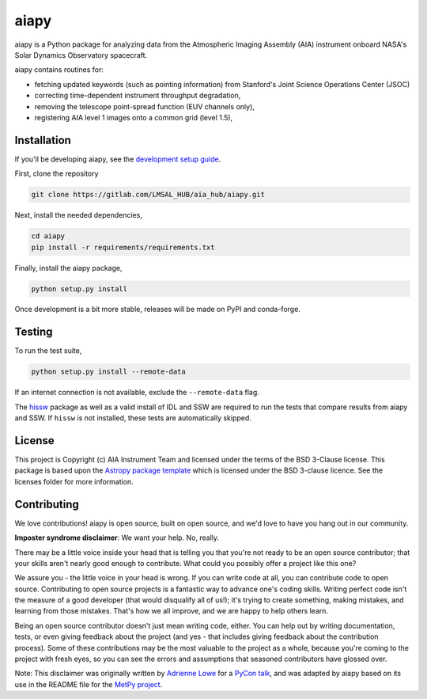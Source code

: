 aiapy
======

.. image:: http://img.shields.io/badge/powered%20by-SunPy-orange.svg?style=flat 
    :target: http://www.sunpy.org
    :alt: Powered by SunPy Badge
.. image:: https://readthedocs.org/projects/aiapy/badge/?version=latest
    :target: https://aiapy.readthedocs.io/en/latest/?badge=latest
    :alt: Documentation Status

aiapy is a Python package for analyzing data from the Atmospheric Imaging
Assembly (AIA) instrument onboard NASA's Solar Dynamics Observatory
spacecraft.

aiapy contains routines for:

- fetching updated keywords (such as pointing information) from Stanford's
  Joint Science Operations Center (JSOC)
- correcting time-dependent instrument throughput degradation,
- removing the telescope point-spread function (EUV channels only),
- registering AIA level 1 images onto a common grid (level 1.5),



Installation
------------

If you'll be developing aiapy, see the
`development setup guide <https://aiapy.readthedocs.io/en/latest/develop.html>`_.

First, clone the repository

.. code-block:: shell

   git clone https://gitlab.com/LMSAL_HUB/aia_hub/aiapy.git

Next, install the needed dependencies,

.. code-block:: shell

   cd aiapy
   pip install -r requirements/requirements.txt

Finally, install the aiapy package,

.. code-block:: shell

   python setup.py install

Once development is a bit more stable, releases will be made on PyPI and
conda-forge.

Testing
--------

To run the test suite,

.. code-block:: shell

    python setup.py install --remote-data

If an internet connection is not available, exclude the ``--remote-data`` flag.

The `hissw <https://github.com/wtbarnes/hissw>`_ package as well as a valid install
of IDL and SSW are required to run the tests that compare results from aiapy
and SSW. If ``hissw`` is not installed, these tests are automatically skipped.

License
-------

This project is Copyright (c) AIA Instrument Team and licensed under
the terms of the BSD 3-Clause license. This package is based upon
the `Astropy package template <https://github.com/astropy/package-template>`_
which is licensed under the BSD 3-clause licence. See the licenses folder for
more information.

Contributing
------------

We love contributions! aiapy is open source,
built on open source, and we'd love to have you hang out in our community.

**Imposter syndrome disclaimer**: We want your help. No, really.

There may be a little voice inside your head that is telling you that you're not
ready to be an open source contributor; that your skills aren't nearly good
enough to contribute. What could you possibly offer a project like this one?

We assure you - the little voice in your head is wrong. If you can write code at
all, you can contribute code to open source. Contributing to open source
projects is a fantastic way to advance one's coding skills. Writing perfect code
isn't the measure of a good developer (that would disqualify all of us!); it's
trying to create something, making mistakes, and learning from those
mistakes. That's how we all improve, and we are happy to help others learn.

Being an open source contributor doesn't just mean writing code, either. You can
help out by writing documentation, tests, or even giving feedback about the
project (and yes - that includes giving feedback about the contribution
process). Some of these contributions may be the most valuable to the project as
a whole, because you're coming to the project with fresh eyes, so you can see
the errors and assumptions that seasoned contributors have glossed over.

Note: This disclaimer was originally written by
`Adrienne Lowe <https://github.com/adriennefriend>`_ for a
`PyCon talk <https://www.youtube.com/watch?v=6Uj746j9Heo>`_, and was adapted by
aiapy based on its use in the README file for the
`MetPy project <https://github.com/Unidata/MetPy>`_.
